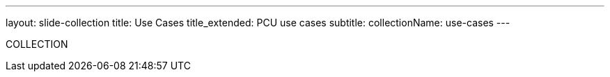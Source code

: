 ---
layout: slide-collection
title: Use Cases
title_extended: PCU use cases
subtitle:
collectionName: use-cases
---

COLLECTION
